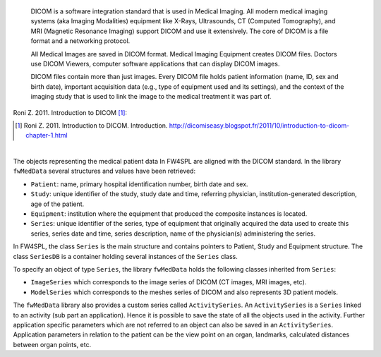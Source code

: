     DICOM is a software integration standard that is used in Medical Imaging. All modern medical imaging systems (aka Imaging Modalities) equipment like X-Rays,
    Ultrasounds, CT (Computed Tomography), and MRI (Magnetic Resonance Imaging) support DICOM and use it extensively. The core of DICOM is a file format and a networking protocol.

    All Medical Images are saved in DICOM format. Medical Imaging Equipment creates DICOM files. Doctors use DICOM Viewers, computer software applications that can display DICOM images.

    DICOM files contain more than just images. Every DICOM file holds patient information (name, ID, sex and birth date), important acquisition data (e.g., type of equipment used and its settings), and the context of the imaging study that is used to link the image to the medical treatment it was part of.
    
Roni Z. 2011. Introduction to DICOM [#]_:

.. [#] Roni Z. 2011. Introduction to DICOM. Introduction. http://dicomiseasy.blogspot.fr/2011/10/introduction-to-dicom-chapter-1.html

|

The objects representing the medical patient data In FW4SPL are aligned with the DICOM standard. In the library ``fwMedData`` several structures and values have been retrieved:

- ``Patient``: name, primary hospital identification number, birth date and sex.
- ``Study``: unique identifier of the study, study date and time, referring
  physician, institution-generated description, age of the patient.
- ``Equipment``: institution where the equipment that produced the composite
  instances is located.
- ``Series``: unique identifier of the series, type of equipment that
  originally acquired the data used to create this series, series date and
  time, series description, name of the physician(s) administering the series.

In FW4SPL, the class ``Series`` is the main structure and contains pointers
to Patient, Study and Equipment structure. The class ``SeriesDB`` is a
container holding several instances of the ``Series`` class.

To specify an object of type ``Series``, the library ``fwMedData`` holds the following classes inherited from ``Series``:

- ``ImageSeries`` which corresponds to the image series of DICOM (CT images, MRI images,
  etc).
- ``ModelSeries`` which corresponds to the meshes series of DICOM and also represents
  3D patient models.

The ``fwMedData`` library also provides a custom series called ``ActivitySeries``. An ``ActivitySeries`` is a ``Series`` linked to an
activity (sub part an application). Hence it is possible to save the state of all the objects used in the activity. 
Further application specific parameters which are not referred to an object can also be saved in an ``ActivitySeries``. 
Application parameters in relation to the patient can be the view point on an organ,
landmarks, calculated distances between organ points, etc.
